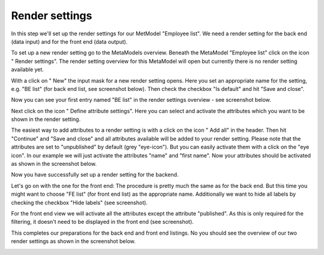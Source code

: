 .. _mm_first_rendersettings:

|img_rendersettings_32| Render settings
=======================================

In this step we'll set up the render settings for our MetModel "Employee list". We need a render setting for the back end (data input) and for the front end (data output).

To set up a new render setting go to the MetaModels overview. Beneath the MetaModel "Employee list" click on the icon "|img_rendersettings| Render settings". The render setting overview for this MetaModel will open but currently there is no render setting available yet.

With a click on "|img_new| New" the input mask for a new render setting opens. Here you set an appropriate name for the setting, e.g. "BE list" (for back end list, see screenshot below). Then check the checkbox "Is default" and hit "Save and close". 

|img_rendersettings_01_en|

Now you can see your first entry named "BE list" in the render settings overview -  see screenshot below.

|img_rendersettings_02_en|

Next click on the icon "|img_rendersetting| Define attribute settings". Here you can select and activate the attributes which you want to be shown in the render setting.

The easiest way to add attributes to a render setting is with a click on the icon "|img_rendersettings_add| Add all" in the header. Then hit "Continue" and "Save and close" and all attributes available will be added to your render setting. Please note that the attributes are set to "unpublished" by default (grey "eye-icon"). But you can easily activate them with a click on the "eye icon".
In our example we will just activate the attributes "name" and "first name". 
Now your attributes should be activated as shown in the screenshot below.

|img_rendersettings_03_en|

Now you have successfully set up a render setting for the backend. 

Let's go on with the one for the front end:
The procedure is pretty much the same as for the back end. But this time you might want to choose "FE list" (for front end list) as the appropriate name.
Additionally we want to hide all labels by checking the checkbox "Hide labels" (see screenshot). 

|img_rendersettings_04_en|

For the front end view we will activate all the attributes except the attribute "published". As this is only required for the filtering, it doesn't need to be displayed in the front end (see screenshot).

|img_rendersettings_05_en|

This completes our preparations for the back end and front end listings. No you should see the overview of our two render settings as shown in the screenshot below.

|img_rendersettings_06_en|


.. |img_rendersettings_32| image:: /_img/icons/rendersettings_32.png
.. |img_rendersettings| image:: /_img/icons/rendersettings.png
.. |img_rendersetting| image:: /_img/icons/rendersetting.png
.. |img_rendersettings_add| image:: /_img/icons/rendersettings_add.png
.. |img_new| image:: /_img/icons/new.gif
.. |img_edit| image:: /_img/icons/edit.gif

.. |img_rendersettings_01_en| image:: /_img/screenshots/metamodel_first/rendersettings_01_en.png
.. |img_rendersettings_02_en| image:: /_img/screenshots/metamodel_first/rendersettings_02_en.png
.. |img_rendersettings_03_en| image:: /_img/screenshots/metamodel_first/rendersettings_03_en.png
.. |img_rendersettings_04_en| image:: /_img/screenshots/metamodel_first/rendersettings_04_en.png
.. |img_rendersettings_05_en| image:: /_img/screenshots/metamodel_first/rendersettings_05_en.png
.. |img_rendersettings_06_en| image:: /_img/screenshots/metamodel_first/rendersettings_06_en.png

